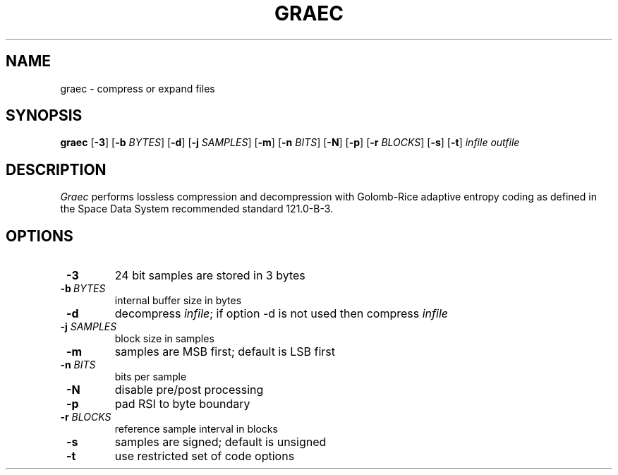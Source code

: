 .TH GRAEC 1
.SH NAME
graec \- compress or expand files
.SH SYNOPSIS
.B graec
[\fB\-3\fR]
[\fB\-b\fR \fIBYTES\fR]
[\fB\-d\fR]
[\fB\-j\fR \fISAMPLES\fR]
[\fB\-m\fR]
[\fB\-n\fR \fIBITS\fR]
[\fB\-N\fR]
[\fB\-p\fR]
[\fB\-r\fR \fIBLOCKS\fR]
[\fB\-s\fR]
[\fB\-t\fR]
.IR infile
.IR outfile
.SH DESCRIPTION
.IR Graec
performs lossless compression and decompression with Golomb-Rice
adaptive entropy coding as defined in the Space Data System
recommended standard 121.0-B-3.
.SH OPTIONS
.TP
\fB \-3\fR
24 bit samples are stored in 3 bytes
.TP
\fB \-b\fR\ \fI\,BYTES\fR
internal buffer size in bytes
.TP
\fB \-d\fR
decompress \fIinfile\fR; if option \-d is not used then compress
\fIinfile\fR
.TP
\fB \-j\fR \fI\,SAMPLES\fR
block size in samples
.TP
\fB \-m\fR
samples are MSB first; default is LSB first
.TP
\fB \-n\fR \fI\,BITS\fR
bits per sample
.TP
\fB \-N\fR
disable pre/post processing
.TP
\fB \-p\fR
pad RSI to byte boundary
.TP
\fB \-r\fR \fI\,BLOCKS\fR
reference sample interval in blocks
.TP
\fB \-s\fR
samples are signed; default is unsigned
.TP
\fB \-t\fR
use restricted set of code options
